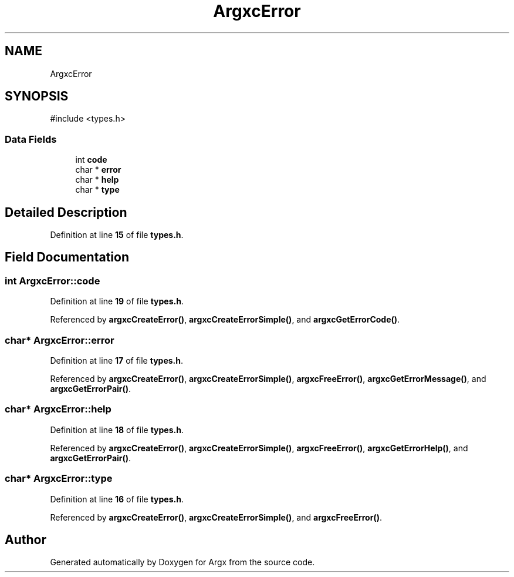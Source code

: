 .TH "ArgxcError" 3 "Version 1.0.2-build" "Argx" \" -*- nroff -*-
.ad l
.nh
.SH NAME
ArgxcError
.SH SYNOPSIS
.br
.PP
.PP
\fR#include <types\&.h>\fP
.SS "Data Fields"

.in +1c
.ti -1c
.RI "int \fBcode\fP"
.br
.ti -1c
.RI "char * \fBerror\fP"
.br
.ti -1c
.RI "char * \fBhelp\fP"
.br
.ti -1c
.RI "char * \fBtype\fP"
.br
.in -1c
.SH "Detailed Description"
.PP 
Definition at line \fB15\fP of file \fBtypes\&.h\fP\&.
.SH "Field Documentation"
.PP 
.SS "int ArgxcError::code"

.PP
Definition at line \fB19\fP of file \fBtypes\&.h\fP\&.
.PP
Referenced by \fBargxcCreateError()\fP, \fBargxcCreateErrorSimple()\fP, and \fBargxcGetErrorCode()\fP\&.
.SS "char* ArgxcError::error"

.PP
Definition at line \fB17\fP of file \fBtypes\&.h\fP\&.
.PP
Referenced by \fBargxcCreateError()\fP, \fBargxcCreateErrorSimple()\fP, \fBargxcFreeError()\fP, \fBargxcGetErrorMessage()\fP, and \fBargxcGetErrorPair()\fP\&.
.SS "char* ArgxcError::help"

.PP
Definition at line \fB18\fP of file \fBtypes\&.h\fP\&.
.PP
Referenced by \fBargxcCreateError()\fP, \fBargxcCreateErrorSimple()\fP, \fBargxcFreeError()\fP, \fBargxcGetErrorHelp()\fP, and \fBargxcGetErrorPair()\fP\&.
.SS "char* ArgxcError::type"

.PP
Definition at line \fB16\fP of file \fBtypes\&.h\fP\&.
.PP
Referenced by \fBargxcCreateError()\fP, \fBargxcCreateErrorSimple()\fP, and \fBargxcFreeError()\fP\&.

.SH "Author"
.PP 
Generated automatically by Doxygen for Argx from the source code\&.
